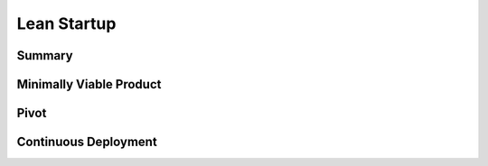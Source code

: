 Lean Startup
************

Summary
=======

Minimally Viable Product
========================

Pivot
=====

Continuous Deployment
=====================